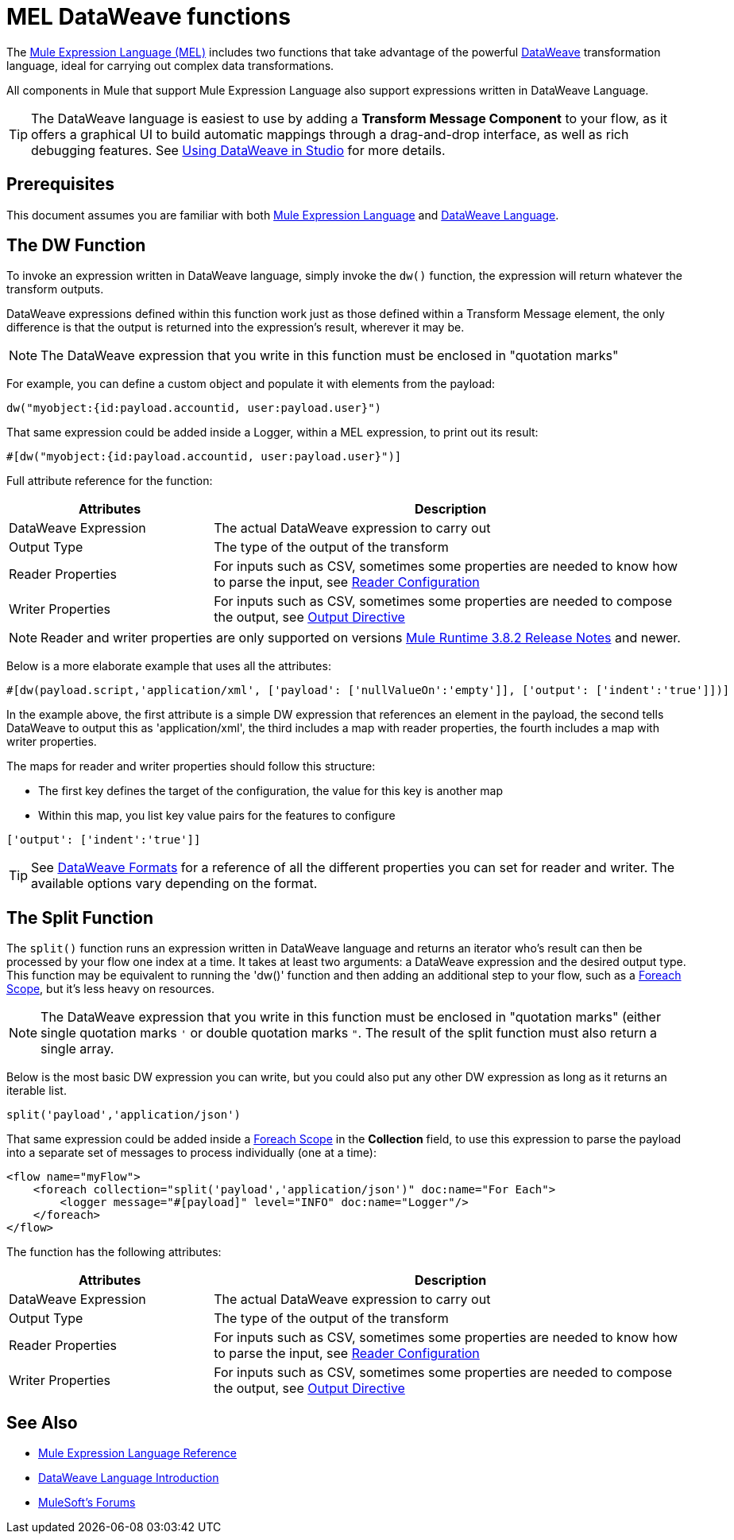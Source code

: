 = MEL DataWeave functions
:keywords: mel, cheat, sheet

The link:/mule-user-guide/v/3.8/mule-expression-language-mel[Mule Expression Language (MEL)] includes two functions that take advantage of the powerful link:/mule-user-guide/v/3.8/dataweave[DataWeave] transformation language, ideal for carrying out complex data transformations.

All components in Mule that support Mule Expression Language also support expressions written in DataWeave Language.

[TIP]
The DataWeave language is easiest to use by adding a *Transform Message Component* to your flow, as it offers a graphical UI to build automatic mappings through a drag-and-drop interface, as well as rich debugging features. See link:/anypoint-studio/v/6/using-dataweave-in-studio[Using DataWeave in Studio] for more details.

== Prerequisites

This document assumes you are familiar with both link:/mule-user-guide/v/3.8/mule-expression-language-reference[Mule Expression Language] and link:/mule-user-guide/v/3.8/dataweave-language-introduction[DataWeave Language].

== The DW Function

To invoke an expression written in DataWeave language, simply invoke the `dw()` function, the expression will return whatever the transform outputs.

DataWeave expressions defined within this function work just as those defined within a Transform Message element, the only difference is that the output is returned into the expression's result, wherever it may be.

[NOTE]
The DataWeave expression that you write in this function must be enclosed in "quotation marks"

For example, you can define a custom object and populate it with elements from the payload:

[source,code]
----
dw("myobject:{id:payload.accountid, user:payload.user}")
----

That same expression could be added inside a Logger, within a MEL expression, to print out its result:

[source,code]
----
#[dw("myobject:{id:payload.accountid, user:payload.user}")]
----




Full attribute reference for the function:

[%header,cols="30a,70a"]
|===
|Attributes |Description
|DataWeave Expression |The actual DataWeave expression to carry out
|Output Type	| The type of the output of the transform
|Reader Properties	| For inputs such as CSV, sometimes some properties are needed to know how to parse the input, see link:/anypoint-studio/v/6/using-dataweave-in-studio#reader-configuration[Reader Configuration]
|Writer Properties	| For inputs such as CSV, sometimes some properties are needed to compose the output, see link:/mule-user-guide/v/3.8/dataweave-language-introduction#output-directive[Output Directive]

|===

[NOTE]
Reader and writer properties are only supported on versions link:/release-notes/mule-3.8.2-release-notes[Mule Runtime 3.8.2 Release Notes] and newer.

Below is a more elaborate example that uses all the attributes:

[source,code]
----
#[dw(payload.script,'application/xml', ['payload': ['nullValueOn':'empty']], ['output': ['indent':'true']])]
----

In the example above, the first attribute is a simple DW expression that references an element in the payload, the second tells DataWeave to output this as 'application/xml', the third includes a map with reader properties, the fourth includes a map with writer properties.

The maps for reader and writer properties should follow this structure:

* The first key defines the target of the configuration, the value for this key is another map
* Within this map, you list key value pairs for the features to configure

[source,code]
----
['output': ['indent':'true']]
----

[TIP]
See link:/mule-user-guide/v/3.8/dataweave-formats[DataWeave Formats] for a reference of all the different properties you can set for reader and writer. The available options vary depending on the format.

== The Split Function

The `split()` function runs an expression written in DataWeave language and returns an iterator who's result can then be processed by your flow one index at a time. It takes at least two arguments: a DataWeave expression and the desired output type. This function may be equivalent to running the 'dw()' function and then adding an additional step to your flow, such as a link:/mule-user-guide/v/3.8/foreach[Foreach Scope], but it's less heavy on resources.

[NOTE]
The DataWeave expression that you write in this function must be enclosed in "quotation marks" (either single quotation marks `'` or double quotation marks `"`. The result of the split function must also return a single array.

Below is the most basic DW expression you can write, but you could also put any other DW expression as long as it returns an iterable list.

[source,code]
----
split('payload','application/json')
----

That same expression could be added inside a link:/mule-user-guide/v/3.8/foreach[Foreach Scope] in the *Collection* field, to use this expression to parse the payload into a separate set of messages to process individually (one at a time):

[source,xml,linenums]
----
<flow name="myFlow">
    <foreach collection="split('payload','application/json')" doc:name="For Each">
        <logger message="#[payload]" level="INFO" doc:name="Logger"/>
    </foreach>
</flow>
----




The function has the following attributes:

[%header,cols="30a,70a"]
|===
|Attributes |Description
|DataWeave Expression |The actual DataWeave expression to carry out
|Output Type	| The type of the output of the transform
|Reader Properties	| For inputs such as CSV, sometimes some properties are needed to know how to parse the input, see link:/anypoint-studio/v/6/using-dataweave-in-studio#reader-configuration[Reader Configuration]
|Writer Properties	| For inputs such as CSV, sometimes some properties are needed to compose the output, see link:/mule-user-guide/v/3.8/dataweave-language-introduction#output-directive[Output Directive]
|===


== See Also

* link:/mule-user-guide/v/3.8/mule-expression-language-reference[Mule Expression Language Reference]
* link:/mule-user-guide/v/3.8/dataweave-language-introduction[DataWeave Language Introduction]
* link:http://forums.mulesoft.com[MuleSoft's Forums]
